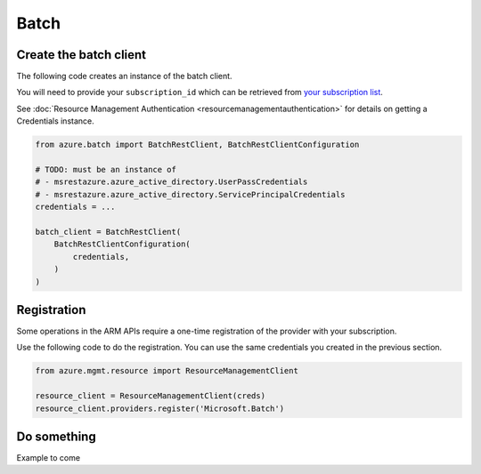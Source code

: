Batch
=====

Create the batch client
-----------------------

The following code creates an instance of the batch client.

You will need to provide your ``subscription_id`` which can be retrieved
from `your subscription list <https://manage.windowsazure.com/#Workspaces/AdminTasks/SubscriptionMapping>`__.

See :doc:`Resource Management Authentication <resourcemanagementauthentication>`
for details on getting a Credentials instance.

.. code:: python

    from azure.batch import BatchRestClient, BatchRestClientConfiguration

    # TODO: must be an instance of 
    # - msrestazure.azure_active_directory.UserPassCredentials
    # - msrestazure.azure_active_directory.ServicePrincipalCredentials
    credentials = ...

    batch_client = BatchRestClient(
        BatchRestClientConfiguration(
            credentials,
        )
    )

Registration
------------

Some operations in the ARM APIs require a one-time registration of the
provider with your subscription.

Use the following code to do the registration. You can use the same
credentials you created in the previous section.

.. code:: python

    from azure.mgmt.resource import ResourceManagementClient

    resource_client = ResourceManagementClient(creds)
    resource_client.providers.register('Microsoft.Batch')

Do something
------------

Example to come